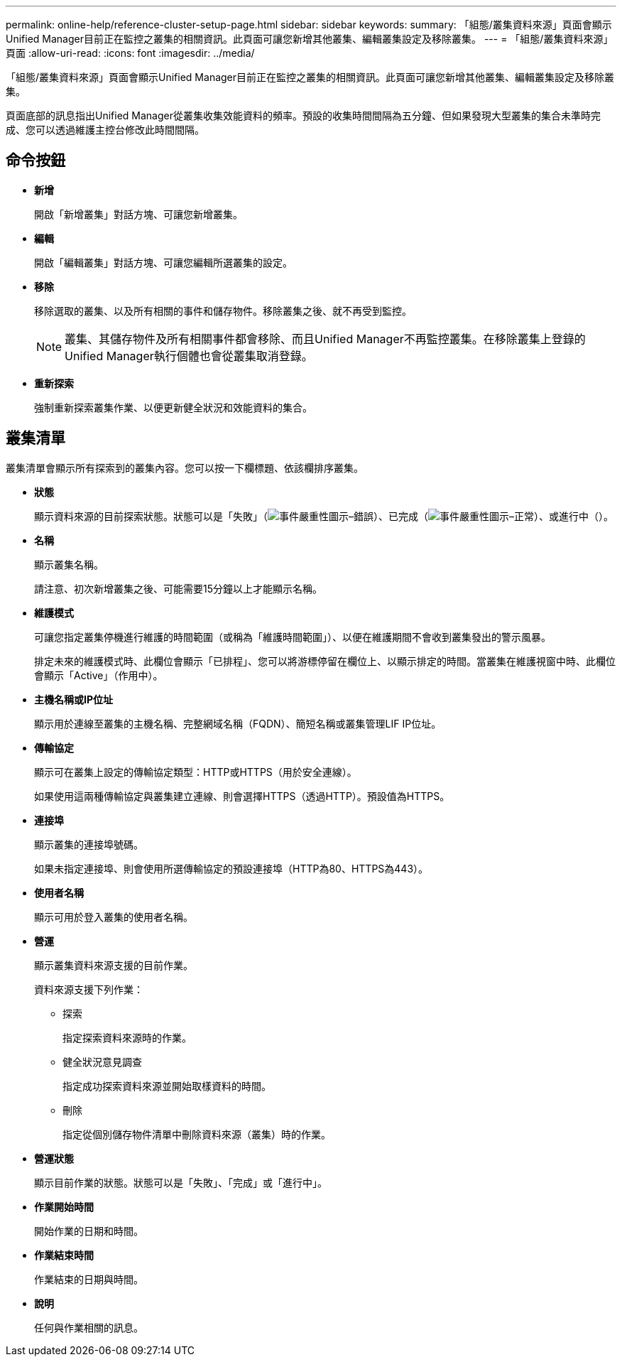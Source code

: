 ---
permalink: online-help/reference-cluster-setup-page.html 
sidebar: sidebar 
keywords:  
summary: 「組態/叢集資料來源」頁面會顯示Unified Manager目前正在監控之叢集的相關資訊。此頁面可讓您新增其他叢集、編輯叢集設定及移除叢集。 
---
= 「組態/叢集資料來源」頁面
:allow-uri-read: 
:icons: font
:imagesdir: ../media/


[role="lead"]
「組態/叢集資料來源」頁面會顯示Unified Manager目前正在監控之叢集的相關資訊。此頁面可讓您新增其他叢集、編輯叢集設定及移除叢集。

頁面底部的訊息指出Unified Manager從叢集收集效能資料的頻率。預設的收集時間間隔為五分鐘、但如果發現大型叢集的集合未準時完成、您可以透過維護主控台修改此時間間隔。



== 命令按鈕

* *新增*
+
開啟「新增叢集」對話方塊、可讓您新增叢集。

* *編輯*
+
開啟「編輯叢集」對話方塊、可讓您編輯所選叢集的設定。

* *移除*
+
移除選取的叢集、以及所有相關的事件和儲存物件。移除叢集之後、就不再受到監控。

+
[NOTE]
====
叢集、其儲存物件及所有相關事件都會移除、而且Unified Manager不再監控叢集。在移除叢集上登錄的Unified Manager執行個體也會從叢集取消登錄。

====
* *重新探索*
+
強制重新探索叢集作業、以便更新健全狀況和效能資料的集合。





== 叢集清單

叢集清單會顯示所有探索到的叢集內容。您可以按一下欄標題、依該欄排序叢集。

* *狀態*
+
顯示資料來源的目前探索狀態。狀態可以是「失敗」（image:../media/sev-error-um60.png["事件嚴重性圖示–錯誤"]）、已完成（image:../media/sev-normal-um60.png["事件嚴重性圖示–正常"]）、或進行中（image:../media/in-progress.gif[""]）。

* *名稱*
+
顯示叢集名稱。

+
請注意、初次新增叢集之後、可能需要15分鐘以上才能顯示名稱。

* *維護模式*
+
可讓您指定叢集停機進行維護的時間範圍（或稱為「維護時間範圍」）、以便在維護期間不會收到叢集發出的警示風暴。

+
排定未來的維護模式時、此欄位會顯示「已排程」、您可以將游標停留在欄位上、以顯示排定的時間。當叢集在維護視窗中時、此欄位會顯示「Active」（作用中）。

* *主機名稱或IP位址*
+
顯示用於連線至叢集的主機名稱、完整網域名稱（FQDN）、簡短名稱或叢集管理LIF IP位址。

* *傳輸協定*
+
顯示可在叢集上設定的傳輸協定類型：HTTP或HTTPS（用於安全連線）。

+
如果使用這兩種傳輸協定與叢集建立連線、則會選擇HTTPS（透過HTTP）。預設值為HTTPS。

* *連接埠*
+
顯示叢集的連接埠號碼。

+
如果未指定連接埠、則會使用所選傳輸協定的預設連接埠（HTTP為80、HTTPS為443）。

* *使用者名稱*
+
顯示可用於登入叢集的使用者名稱。

* *營運*
+
顯示叢集資料來源支援的目前作業。

+
資料來源支援下列作業：

+
** 探索
+
指定探索資料來源時的作業。

** 健全狀況意見調查
+
指定成功探索資料來源並開始取樣資料的時間。

** 刪除
+
指定從個別儲存物件清單中刪除資料來源（叢集）時的作業。



* *營運狀態*
+
顯示目前作業的狀態。狀態可以是「失敗」、「完成」或「進行中」。

* *作業開始時間*
+
開始作業的日期和時間。

* *作業結束時間*
+
作業結束的日期與時間。

* *說明*
+
任何與作業相關的訊息。


